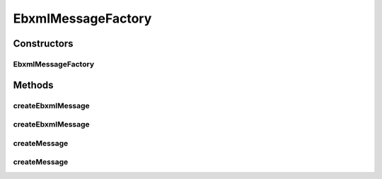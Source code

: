 .. java:import:: java.io IOException

.. java:import:: java.io InputStream

.. java:import:: javax.xml.soap MessageFactory

.. java:import:: javax.xml.soap MimeHeaders

.. java:import:: javax.xml.soap SOAPException

.. java:import:: javax.xml.soap SOAPMessage

EbxmlMessageFactory
===================

.. java:package:: hk.hku.cecid.ebms.pkg
   :noindex:

.. java:type:: public class EbxmlMessageFactory extends MessageFactory

   Implementation of \ ``javax.xml.soap.MessageFactory``\

   :author: cyng

Constructors
------------
EbxmlMessageFactory
^^^^^^^^^^^^^^^^^^^

.. java:constructor:: public EbxmlMessageFactory()
   :outertype: EbxmlMessageFactory

   Initializes EbxmlMessageFactory object.

Methods
-------
createEbxmlMessage
^^^^^^^^^^^^^^^^^^

.. java:method:: public EbxmlMessage createEbxmlMessage() throws SOAPException
   :outertype: EbxmlMessageFactory

   Create a simple ebXML message.

   :throws SOAPException:
   :return: A new ebXML message.

createEbxmlMessage
^^^^^^^^^^^^^^^^^^

.. java:method:: public EbxmlMessage createEbxmlMessage(MimeHeaders headers, InputStream in) throws IOException, SOAPException
   :outertype: EbxmlMessageFactory

   Create an ebXML message with given MIME headers and content in form of input stream.

   :param headers: MIME headers to be used in the new message.
   :param in: Content of ebXML message in the form of input stream.
   :throws IOException:
   :throws SOAPException:
   :return: \ ``EbxmlMessage``\  created.

createMessage
^^^^^^^^^^^^^

.. java:method:: public SOAPMessage createMessage() throws SOAPException
   :outertype: EbxmlMessageFactory

   Creates a simple ebXML SOAP message.

   :throws SOAPException:
   :return: \ ``SOAPMessage``\  of the ebXML message created.

createMessage
^^^^^^^^^^^^^

.. java:method:: public SOAPMessage createMessage(MimeHeaders headers, InputStream in) throws IOException, SOAPException
   :outertype: EbxmlMessageFactory

   Creates an ebXML SOAP message using given MIME headers and content in form of input stream.

   :param headers: MIME headers to be used in the new message.
   :param in: Content of ebXML message in the form of input stream.
   :throws IOException:
   :throws SOAPException:
   :return: \ ``SOAPMessage``\  of the ebXML message created.

